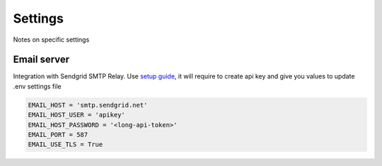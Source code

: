 Settings
************************
Notes on specific settings

Email server
===================

Integration with Sendgrid SMTP Relay. Use `setup guide <https://app.sendgrid.com/guide/integrate/langs/smtp>`_,
it will require to create api key
and give you values to update .env settings file

.. code-block:: bash

    EMAIL_HOST = 'smtp.sendgrid.net'
    EMAIL_HOST_USER = 'apikey'
    EMAIL_HOST_PASSWORD = '<long-api-token>'
    EMAIL_PORT = 587
    EMAIL_USE_TLS = True
